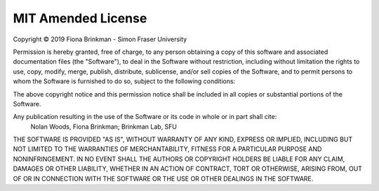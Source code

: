 ===================
MIT Amended License
===================
Copyright |c| 2019 Fiona Brinkman - Simon Fraser University

Permission is hereby granted, free of charge, to any person obtaining a copy of this software
and associated documentation files (the "Software"), to deal in the Software without restriction,
including without limitation the rights to use, copy, modify, merge, publish, distribute, sublicense,
and/or sell copies of the Software, and to permit persons to whom the Software is furnished to do so,
subject to the following conditions:

The above copyright notice and this permission notice shall be included in all copies or substantial
portions of the Software.

Any publication resulting in the use of the Software or its code in whole or in part shall cite:
    Nolan Woods, Fiona Brinkman; Brinkman Lab, SFU

THE SOFTWARE IS PROVIDED "AS IS", WITHOUT WARRANTY OF ANY KIND, EXPRESS OR IMPLIED,
INCLUDING BUT NOT LIMITED TO THE WARRANTIES OF MERCHANTABILITY, FITNESS FOR A PARTICULAR PURPOSE
AND NONINFRINGEMENT. IN NO EVENT SHALL THE AUTHORS OR COPYRIGHT HOLDERS BE LIABLE FOR ANY CLAIM,
DAMAGES OR OTHER LIABILITY, WHETHER IN AN ACTION OF CONTRACT, TORT OR OTHERWISE, ARISING FROM, OUT
OF OR IN CONNECTION WITH THE SOFTWARE OR THE USE OR OTHER DEALINGS IN THE SOFTWARE.

.. |c| unicode:: U+00A9 .. COPYRIGHT